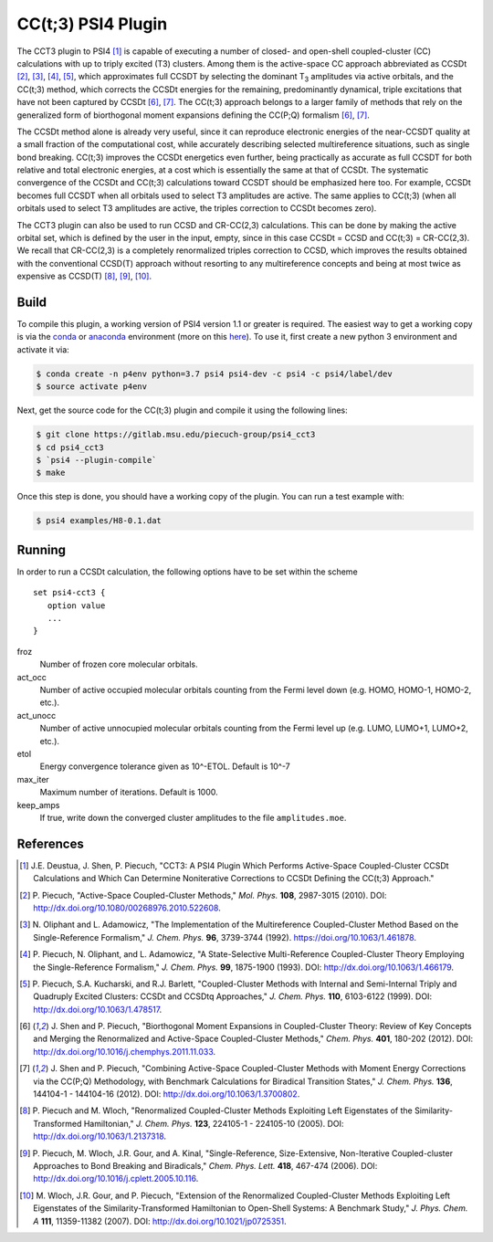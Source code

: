 CC(t;3) PSI4 Plugin 
===================
.. image:: https://travis-ci.org/piecuch-group/psi4_cct3.svg?branch=dev
    :target: https://travis-ci.org/piecuch-group/psi4_cct3

The CCT3 plugin to PSI4 [1]_ is capable of executing a number of closed-
and open-shell coupled-cluster (CC) calculations with up to triply excited (T3)
clusters. Among them is the active-space CC approach abbreviated as CCSDt
[2]_, [3]_, [4]_, [5]_, which approximates full CCSDT by selecting the dominant T\ :sub:`3` amplitudes
via active orbitals, and the CC(t;3) method, which corrects the CCSDt energies
for the remaining, predominantly dynamical, triple excitations that have not
been captured by CCSDt [6]_, [7]_. The CC(t;3) approach belongs to a larger family
of methods that rely on the generalized form of biorthogonal moment expansions
defining the CC(P;Q) formalism [6]_, [7]_.

The CCSDt method alone is already very useful, since it can reproduce
electronic energies of the near-CCSDT quality at a small fraction of the
computational cost, while accurately describing selected multireference
situations, such as single bond breaking. CC(t;3) improves the CCSDt energetics
even further, being practically as accurate as full CCSDT for both relative and
total electronic energies, at a cost which is essentially the same at that of
CCSDt. The systematic convergence of the CCSDt and CC(t;3) calculations toward
CCSDT should be emphasized here too. For example, CCSDt becomes full CCSDT when
all orbitals used to select T3 amplitudes are active. The same applies to
CC(t;3) (when all orbitals used to select T3 amplitudes are active, the triples
correction to CCSDt becomes zero).

The CCT3 plugin can also be used to run CCSD and CR-CC(2,3) calculations. This
can be done by making the active orbital set, which is defined by the user in
the input, empty, since in this case CCSDt = CCSD and CC(t;3) = CR-CC(2,3). We
recall that CR-CC(2,3) is a completely renormalized triples correction to CCSD,
which improves the results obtained with the conventional CCSD(T) approach
without resorting to any multireference concepts and being at most twice as
expensive as CCSD(T) [8]_, [9]_, [10]_.

Build
-----

To compile this plugin, a working version of PSI4 version 1.1 or greater is
required. The easiest way to get a working copy is via the `conda
<https://conda.io/docs/>`_ or `anaconda
<https://www.continuum.io/downloads#linux>`_ environment (more on this `here
<http://www.psicode.org/psi4manual/1.3.2/conda.html#faq-psi4pkg>`_). To use it,
first create a new python 3 environment and activate it via:

.. code-block:: bash

   $ conda create -n p4env python=3.7 psi4 psi4-dev -c psi4 -c psi4/label/dev
   $ source activate p4env

Next, get the source code for the CC(t;3) plugin and compile it using the
following lines:

.. code-block:: bash

   $ git clone https://gitlab.msu.edu/piecuch-group/psi4_cct3
   $ cd psi4_cct3
   $ `psi4 --plugin-compile`
   $ make

Once this step is done, you should have a working copy of the plugin. You can
run a test example with:

.. code-block:: bash

   $ psi4 examples/H8-0.1.dat

Running
-------

In order to run a CCSDt calculation, the following options have to be set within
the scheme

::

   set psi4-cct3 {
      option value
      ...
   }

froz
   Number of frozen core molecular orbitals.
act_occ
   Number of active occupied molecular orbitals counting from the Fermi level
   down (e.g. HOMO, HOMO-1, HOMO-2, etc.).
act_unocc
   Number of active unnocupied molecular orbitals counting from the Fermi level
   up (e.g. LUMO, LUMO+1, LUMO+2, etc.).
etol
   Energy convergence tolerance given as 10^-ETOL. Default is 10^-7
max_iter
   Maximum number of iterations. Default is 1000.
keep_amps
   If true, write down the converged cluster amplitudes to the file
   ``amplitudes.moe``.

References
----------

.. [1] \J.E. Deustua, J. Shen, P. Piecuch, "CCT3: A PSI4 Plugin Which Performs Active-Space Coupled-Cluster CCSDt Calculations and Which Can Determine Noniterative Corrections to CCSDt Defining the CC(t;3) Approach."
.. [2] \P. Piecuch, "Active-Space Coupled-Cluster Methods," *Mol. Phys.* **108**, 2987-3015 (2010). DOI: http://dx.doi.org/10.1080/00268976.2010.522608.

.. [3] \N. Oliphant and L. Adamowicz, "The Implementation of the Multireference Coupled-Cluster Method Based on the Single-Reference Formalism," *J. Chem. Phys.* **96**, 3739-3744 (1992). https://doi.org/10.1063/1.461878.
.. [4] \P. Piecuch, N. Oliphant, and L. Adamowicz, "A State-Selective Multi-Reference Coupled-Cluster Theory Employing the Single-Reference Formalism," *J. Chem. Phys.* **99**, 1875-1900 (1993). DOI: http://dx.doi.org/10.1063/1.466179.
.. [5] \P. Piecuch, S.A. Kucharski, and R.J. Barlett, "Coupled-Cluster Methods with Internal and Semi-Internal Triply and Quadruply Excited Clusters: CCSDt and CCSDtq Approaches," *J. Chem. Phys.* **110**, 6103-6122 (1999). DOI: http://dx.doi.org/10.1063/1.478517.
.. [6] \J. Shen and P. Piecuch, "Biorthogonal Moment Expansions in Coupled-Cluster Theory: Review of Key Concepts and Merging the Renormalized and Active-Space Coupled-Cluster Methods," *Chem. Phys.* **401**, 180-202 (2012). DOI: http://dx.doi.org/10.1016/j.chemphys.2011.11.033.
.. [7] \J. Shen and P. Piecuch, "Combining Active-Space Coupled-Cluster Methods with Moment Energy Corrections via the CC(P;Q) Methodology, with Benchmark Calculations for Biradical Transition States," *J. Chem. Phys.* **136**, 144104-1 - 144104-16 (2012). DOI: http://dx.doi.org/10.1063/1.3700802.
.. [8] \P. Piecuch and M. Wloch, "Renormalized Coupled-Cluster Methods Exploiting Left Eigenstates of the Similarity-Transformed Hamiltonian," *J. Chem. Phys.* **123**, 224105-1 - 224105-10 (2005). DOI: http://dx.doi.org/10.1063/1.2137318.
.. [9] \P. Piecuch, M. Wloch, J.R. Gour, and A. Kinal, "Single-Reference, Size-Extensive, Non-Iterative Coupled-cluster Approaches to Bond Breaking and Biradicals," *Chem. Phys. Lett.* **418**, 467-474 (2006). DOI: http://dx.doi.org/10.1016/j.cplett.2005.10.116.
.. [10] \M. Wloch, J.R. Gour, and P. Piecuch, "Extension of the Renormalized Coupled-Cluster Methods Exploiting Left Eigenstates of the Similarity-Transformed Hamiltonian to Open-Shell Systems: A Benchmark Study," *J. Phys. Chem. A* **111**, 11359-11382 (2007). DOI: http://dx.doi.org/10.1021/jp0725351.
